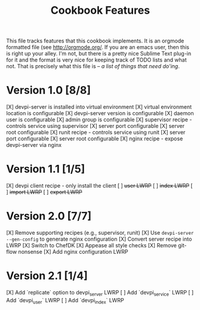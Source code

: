 #+TITLE: Cookbook Features

This file tracks features that this cookbook implements.  It is an
orgmode formatted file (see [[http://orgmode.org/]].  If you are an
emacs user, then this is right up your alley.  I'm not, but there is
a pretty nice Sublime Text plug-in for it and the format is very nice
for keeping track of TODO lists and what not.  That is precisely what
this file is -- /a list of things that need do'ing/.

* Version 1.0 [8/8]
  [X] devpi-server is installed into virtual environment
  [X] virtual environment location is configurable
  [X] devpi-server version is configurable
  [X] daemon user is configurable
  [X] admin group is configurable
  [X] supervisor recipe - controls service using supervisor
    [X] server port configurable
    [X] server root configurable
  [X] runit recipe - controls service using runit
    [X] server port configurable
    [X] server root configurable
  [X] nginx recipe - expose devpi-server via nginx

* Version 1.1 [1/5]
  [X] devpi client recipe - only install the client
  [ ] +user LWRP+
  [ ] +index LWRP+
  [ ] +import LWRP+
  [ ] +export LWRP+

* Version 2.0 [7/7]
  [X] Remove supporting recipes (e.g., supervisor, runit)
  [X] Use =devpi-server --gen-config= to generate nginx configuration
  [X] Convert server recipe into LWRP
  [X] Switch to ChefDK
  [X] Appease all style checks
  [X] Remove git-flow nonsense
  [X] Add nginx configuration LWRP

* Version 2.1 [1/4]
  [X] Add `replicate` option to devpi_server LWRP
  [ ] Add `devpi_service` LWRP
  [ ] Add `devpi_user` LWRP
  [ ] Add `devpi_index` LWRP
